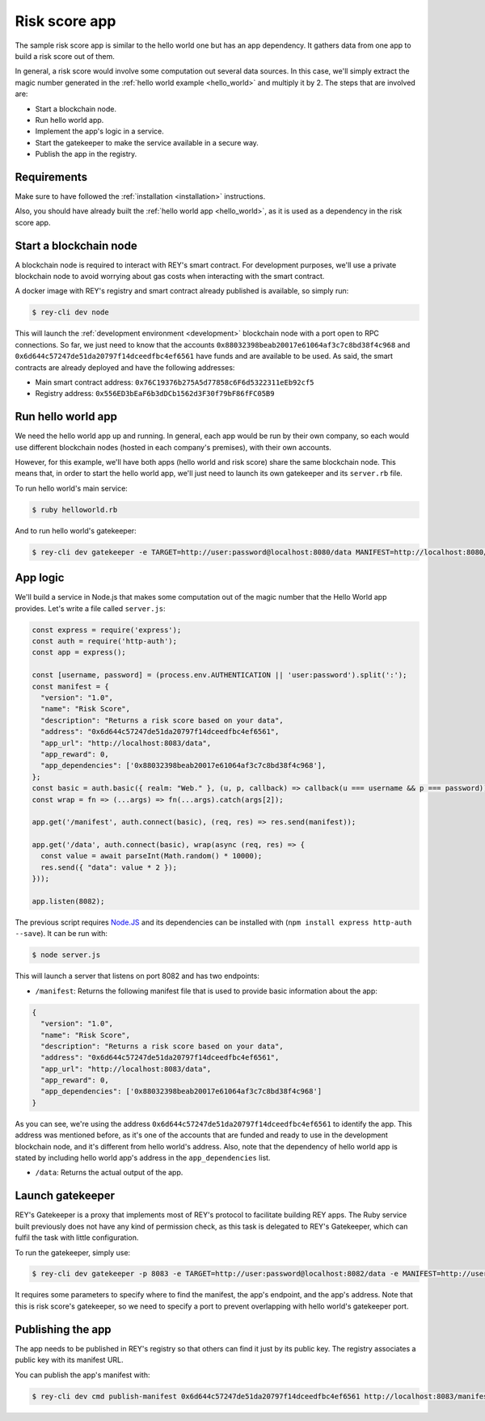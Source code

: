 .. index:: ! risk_score
.. _risk_score:

Risk score app
==============

The sample risk score app is similar to the hello world one but has an app dependency. It gathers data from one app to build a risk score out of them.

In general, a risk score would involve some computation out several data sources. In this case, we'll simply extract the magic number generated in the :ref:`hello world example <hello_world>` and multiply it by 2. The steps that are involved are:

- Start a blockchain node.
- Run hello world app.
- Implement the app's logic in a service.
- Start the gatekeeper to make the service available in a secure way.
- Publish the app in the registry.


Requirements
------------

Make sure to have followed the :ref:`installation <installation>` instructions.

Also, you should have already built the :ref:`hello world app <hello_world>`, as it is used as a dependency in the risk score app.


Start a blockchain node
-----------------------

A blockchain node is required to interact with REY's smart contract. For development purposes, we'll use a private blockchain node to avoid worrying about gas costs when interacting with the smart contract.

A docker image with REY's registry and smart contract already published is available, so simply run:

.. code::

  $ rey-cli dev node

This will launch the :ref:`development environment <development>` blockchain node with a port open to RPC connections. So far, we just need to know that the accounts ``0x88032398beab20017e61064af3c7c8bd38f4c968`` and ``0x6d644c57247de51da20797f14dceedfbc4ef6561`` have funds and are available to be used. As said, the smart contracts are already deployed and have the following addresses:

- Main smart contract address: ``0x76C19376b275A5d77858c6F6d5322311eEb92cf5``

- Registry address: ``0x556ED3bEaF6b3dDCb1562d3F30f79bF86fFC05B9``

Run hello world app
-------------------

We need the hello world app up and running. In general, each app would be run by their own company, so each would use different blockchain nodes (hosted in each company's premises), with their own accounts.

However, for this example, we'll have both apps (hello world and risk score) share the same blockchain node. This means that, in order to start the hello world app, we'll just need to launch its own gatekeeper and its ``server.rb`` file.

To run hello world's main service:

.. code::

  $ ruby helloworld.rb

And to run hello world's gatekeeper:

.. code::

  $ rey-cli dev gatekeeper -e TARGET=http://user:password@localhost:8080/data MANIFEST=http://localhost:8080/manifest APP_ADDRESS=0x88032398beab20017e61064af3c7c8bd38f4c968

App logic
---------

We'll build a service in Node.js that makes some computation out of the magic number that the Hello World app provides. Let's write a file called ``server.js``:

.. code:: javascript

  const express = require('express');
  const auth = require('http-auth');
  const app = express();

  const [username, password] = (process.env.AUTHENTICATION || 'user:password').split(':');
  const manifest = {
    "version": "1.0",
    "name": "Risk Score",
    "description": "Returns a risk score based on your data",
    "address": "0x6d644c57247de51da20797f14dceedfbc4ef6561",
    "app_url": "http://localhost:8083/data",
    "app_reward": 0,
    "app_dependencies": ['0x88032398beab20017e61064af3c7c8bd38f4c968'],
  };
  const basic = auth.basic({ realm: "Web." }, (u, p, callback) => callback(u === username && p === password));
  const wrap = fn => (...args) => fn(...args).catch(args[2]);

  app.get('/manifest', auth.connect(basic), (req, res) => res.send(manifest));

  app.get('/data', auth.connect(basic), wrap(async (req, res) => {
    const value = await parseInt(Math.random() * 10000);
    res.send({ "data": value * 2 });
  }));

  app.listen(8082);


The previous script requires `Node.JS <http://nodejs.org>`_ and its dependencies can be installed with (``npm install express http-auth --save``). It can be run with:

.. code::

  $ node server.js

This will launch a server that listens on port 8082 and has two endpoints:

- ``/manifest``: Returns the following manifest file that is used to provide basic information about the app:

.. code:: javascript

  {
    "version": "1.0",
    "name": "Risk Score",
    "description": "Returns a risk score based on your data",
    "address": "0x6d644c57247de51da20797f14dceedfbc4ef6561",
    "app_url": "http://localhost:8083/data",
    "app_reward": 0,
    "app_dependencies": ['0x88032398beab20017e61064af3c7c8bd38f4c968']
  }

As you can see, we're using the address ``0x6d644c57247de51da20797f14dceedfbc4ef6561`` to identify the app. This address was mentioned before, as it's one of the accounts that are funded and ready to use in the development blockchain node, and it's different from hello world's address. Also, note that the dependency of hello world app is stated by including hello world app's address in the ``app_dependencies`` list.

- ``/data``: Returns the actual output of the app.

Launch gatekeeper
-----------------

REY's Gatekeeper is a proxy that implements most of REY's protocol to facilitate building REY apps. The Ruby service built previously does not have any kind of permission check, as this task is delegated to REY's Gatekeeper, which can fulfil the task with little configuration.

To run the gatekeeper, simply use:

.. code::

  $ rey-cli dev gatekeeper -p 8083 -e TARGET=http://user:password@localhost:8082/data -e MANIFEST=http://user:password@localhost:8082/manifest -e APP_ADDRESS=0x6d644c57247de51da20797f14dceedfbc4ef6561

It requires some parameters to specify where to find the manifest, the app's endpoint, and the app's address. Note that this is risk score's gatekeeper, so we need to specify a port to prevent overlapping with hello world's gatekeeper port.

Publishing the app
------------------

The app needs to be published in REY's registry so that others can find it just by its public key. The registry associates a public key with its manifest URL.

You can publish the app's manifest with:

.. code::

  $ rey-cli dev cmd publish-manifest 0x6d644c57247de51da20797f14dceedfbc4ef6561 http://localhost:8083/manifest

